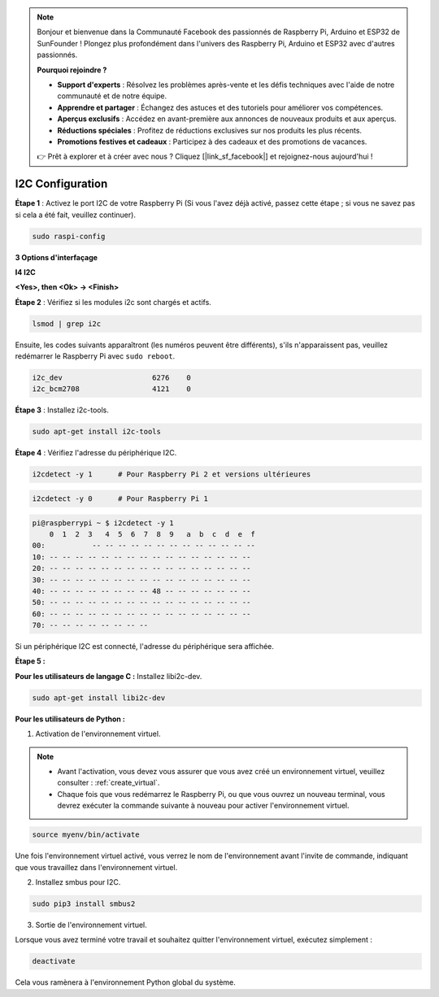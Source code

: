 .. note::

    Bonjour et bienvenue dans la Communauté Facebook des passionnés de Raspberry Pi, Arduino et ESP32 de SunFounder ! Plongez plus profondément dans l'univers des Raspberry Pi, Arduino et ESP32 avec d'autres passionnés.

    **Pourquoi rejoindre ?**

    - **Support d'experts** : Résolvez les problèmes après-vente et les défis techniques avec l'aide de notre communauté et de notre équipe.
    - **Apprendre et partager** : Échangez des astuces et des tutoriels pour améliorer vos compétences.
    - **Aperçus exclusifs** : Accédez en avant-première aux annonces de nouveaux produits et aux aperçus.
    - **Réductions spéciales** : Profitez de réductions exclusives sur nos produits les plus récents.
    - **Promotions festives et cadeaux** : Participez à des cadeaux et des promotions de vacances.

    👉 Prêt à explorer et à créer avec nous ? Cliquez [|link_sf_facebook|] et rejoignez-nous aujourd'hui !

.. _i2c_config:

I2C Configuration 
====================

**Étape 1** : Activez le port I2C de votre Raspberry Pi (Si vous l'avez
déjà activé, passez cette étape ; si vous ne savez pas si cela a été fait,
veuillez continuer).

.. raw:: html

   <run></run>
 
.. code-block:: 

    sudo raspi-config

**3 Options d'interfaçage**

.. image:: img/image282.png
    :align: center

**I4 I2C**

.. image:: img/image283.png
    :align: center

**<Yes>, then <Ok> -> <Finish>**

.. image:: img/image284.png
    :align: center

**Étape 2** : Vérifiez si les modules i2c sont chargés et actifs.

.. raw:: html

   <run></run>
 
.. code-block:: 

    lsmod | grep i2c

Ensuite, les codes suivants apparaîtront (les numéros peuvent être différents), s'ils n'apparaissent pas, veuillez redémarrer le Raspberry Pi avec ``sudo reboot``.

.. code-block:: 

    i2c_dev                     6276    0
    i2c_bcm2708                 4121    0

**Étape 3** : Installez i2c-tools.

.. raw:: html

   <run></run>
 
.. code-block:: 

    sudo apt-get install i2c-tools

**Étape 4** : Vérifiez l'adresse du périphérique I2C.

.. raw:: html

   <run></run>
  
.. code-block:: 

    i2cdetect -y 1      # Pour Raspberry Pi 2 et versions ultérieures

.. raw:: html

   <run></run>
 
.. code-block:: 

    i2cdetect -y 0      # Pour Raspberry Pi 1


.. code-block:: 

    pi@raspberrypi ~ $ i2cdetect -y 1
        0  1  2  3   4  5  6  7  8  9   a  b  c  d  e  f
    00:           -- -- -- -- -- -- -- -- -- -- -- -- --
    10: -- -- -- -- -- -- -- -- -- -- -- -- -- -- -- --
    20: -- -- -- -- -- -- -- -- -- -- -- -- -- -- -- --
    30: -- -- -- -- -- -- -- -- -- -- -- -- -- -- -- --
    40: -- -- -- -- -- -- -- -- 48 -- -- -- -- -- -- --
    50: -- -- -- -- -- -- -- -- -- -- -- -- -- -- -- --
    60: -- -- -- -- -- -- -- -- -- -- -- -- -- -- -- --
    70: -- -- -- -- -- -- -- --

Si un périphérique I2C est connecté, l'adresse du périphérique sera affichée.

**Étape 5 :**

**Pour les utilisateurs de langage C :** Installez libi2c-dev.

.. raw:: html

   <run></run>
 
.. code-block:: 

    sudo apt-get install libi2c-dev 

**Pour les utilisateurs de Python :**

1. Activation de l'environnement virtuel.

.. note::
    
    * Avant l'activation, vous devez vous assurer que vous avez créé un environnement virtuel, veuillez consulter : :ref:`create_virtual`.

    * Chaque fois que vous redémarrez le Raspberry Pi, ou que vous ouvrez un nouveau terminal, vous devrez exécuter la commande suivante à nouveau pour activer l'environnement virtuel.

.. raw:: html

    <run></run>

.. code-block:: shell

    source myenv/bin/activate

Une fois l'environnement virtuel activé, vous verrez le nom de l'environnement avant l'invite de commande, indiquant que vous travaillez dans l'environnement virtuel.


2. Installez smbus pour I2C.

.. raw:: html

    <run></run>
 
.. code-block:: 

    sudo pip3 install smbus2


3. Sortie de l'environnement virtuel.

Lorsque vous avez terminé votre travail et souhaitez quitter l'environnement virtuel, exécutez simplement :

.. raw:: html

    <run></run>

.. code-block:: shell

    deactivate

Cela vous ramènera à l'environnement Python global du système.
